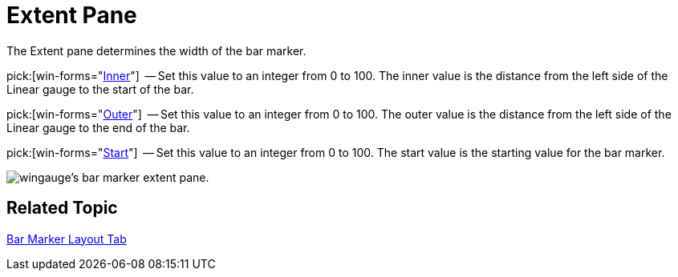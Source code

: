 ﻿////

|metadata|
{
    "name": "wingauge-bar-marker-extent-pane",
    "controlName": ["WinGauge"],
    "tags": ["Charting"],
    "guid": "{5F3E44AF-BEBE-4B05-89B7-62C82FDF6B1F}",  
    "buildFlags": [],
    "createdOn": "0001-01-01T00:00:00Z"
}
|metadata|
////

= Extent Pane

The Extent pane determines the width of the bar marker.

pick:[win-forms="link:infragistics4.win.ultrawingauge.v{ProductVersion}~infragistics.ultragauge.resources.lineargaugebarmarker~innerextent.html[Inner]"]  -- Set this value to an integer from 0 to 100. The inner value is the distance from the left side of the Linear gauge to the start of the bar.

pick:[win-forms="link:infragistics4.win.ultrawingauge.v{ProductVersion}~infragistics.ultragauge.resources.lineargaugebarmarker~outerextent.html[Outer]"]  -- Set this value to an integer from 0 to 100. The outer value is the distance from the left side of the Linear gauge to the end of the bar.

pick:[win-forms="link:infragistics4.win.ultrawingauge.v{ProductVersion}~infragistics.ultragauge.resources.lineargaugebarmarker~startextent.html[Start]"]  -- Set this value to an integer from 0 to 100. The start value is the starting value for the bar marker.

image::images/Bar_Marker_Extent_Pane_01.png[wingauge's bar marker extent pane.]

== Related Topic

link:wingauge-bar-marker-layout-tab.html[Bar Marker Layout Tab]